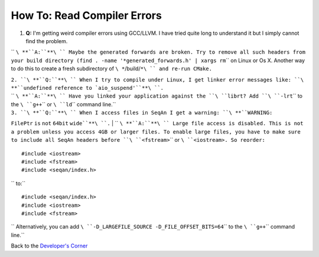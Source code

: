 How To: Read Compiler Errors
----------------------------

#. **Q:** I'm getting weird compiler errors using GCC/LLVM. I have tried
   quite long to understand it but I simply cannot find the problem.

``   ``\ **``A:``**\ `` Maybe the generated forwards are broken. Try to remove all such headers from your build directory (``\ ``find . -name '*generated_forwards.h' | xargs rm``\ `` on Linux or Os X. Another way to do this to create a fresh subdirectory of ``\ *``/build/``*\ `` and re-run CMake.``

| ``2. ``\ **``Q:``**\ `` When I try to compile under Linux, I get linker error messages like: ``\ **``undefined reference to `aio_suspend'``**\ ``.``
| ``   ``\ **``A:``**\ `` Have you linked your application against the ``\ ``librt``\ ``? Add ``\ ``-lrt``\ `` to the ``\ ``g++``\ `` or ``\ ``ld``\ `` command line.``

| ``3. ``\ **``Q:``**\ `` When I access files in SeqAn I get a warning: ``\ **``WARNING:``
``FilePtr`` ``is`` ``not`` ``64bit`` ``wide``**\ ``.``
| ``   ``\ **``A:``**\ `` Large file access is disabled. This is not a problem unless you access 4GB or larger files. To enable large files, you have to make sure to include all SeqAn headers before ``\ ``<fstream>``\ `` or ``\ ``<iostream>``\ ``. So reorder:``

::

    #include <iostream>
    #include <fstream>
    #include <seqan/index.h>

``   to:``

::

    #include <seqan/index.h>
    #include <iostream>
    #include <fstream>

``   Alternatively, you can add ``\ ``-D_LARGEFILE_SOURCE -D_FILE_OFFSET_BITS=64``\ `` to the ``\ ``g++``\ `` command line.``

Back to the `Developer's Corner <HowTo/GetStarted>`__

.. raw:: mediawiki

   {{TracNotice|{{PAGENAME}}}}
